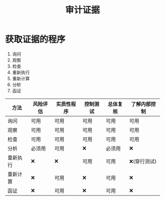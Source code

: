 :PROPERTIES:
:ID:       682a71dc-84c1-4a1c-961f-2b93d7b7fb11
:END:
#+title: 审计证据
#+startup: latexpreview
#+LaTeX_HEADER: \usepackage{fontspec}
#+LaTeX_HEADER: \setmainfont{Noto Serif CJK SC}
#+LATEX_HEADER: \usepackage{xeCJK}
#+LATEX_HEADER: \setCJKmainfont{WenQuanYi Micro Hei }
* 获取证据的程序
1. 询问
2. 观察
3. 检查
4. 重新执行
5. 重新计算
6. 分析
7. 函证
[[https://i.imgur.com/NIGItjI.png]]
| 方法     | 风险评估 | 实质性程序 | 控制测试 | 总体复核 | 了解内部控制 |
|----------+----------+------------+----------+----------+--------------|
| 询问     | 可用     | 可用       | 可用     | 可用     | 可用         |
| 观察     | 可用     | 可用       | 可用     | 可用     | 可用         |
| 检查     | 可用     | 可用       | 可用     | 可用     | 可用         |
| 分析     | 必须用   | 可用       | ❌       | 必须用   | ❌           |
| 重新执行 | ❌       | ❌         | 可用     | 可用     | ❌(穿行测试) |
| 重新计算 | ❌       | 可用       | ❌       | 可用     | ❌           |
| 函证     | ❌       | 可用       | ❌       | 可用     | ❌           |
